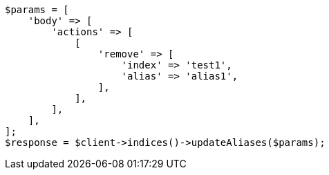 // indices/aliases.asciidoc:186

[source, php]
----
$params = [
    'body' => [
        'actions' => [
            [
                'remove' => [
                    'index' => 'test1',
                    'alias' => 'alias1',
                ],
            ],
        ],
    ],
];
$response = $client->indices()->updateAliases($params);
----
